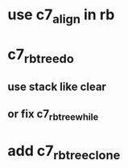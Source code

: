 * use c7_align in rb
* c7_rbtree_do
** use stack like clear
** or fix c7_rbtree_while
* add c7_rbtree_clone
